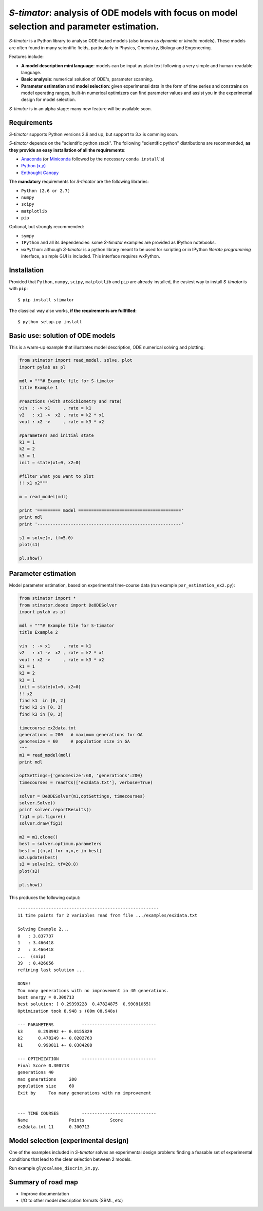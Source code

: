 *S-timator*: analysis of ODE models with focus on model selection and parameter estimation.
===========================================================================================

*S-timator* is a Python library to analyse ODE-based models
(also known as *dynamic* or *kinetic* models). These models are often found in many scientific fields, particularly in Physics, Chemistry, Biology and Engeneering.

Features include:

- **A model description mini language**: models can be input as plain text 
  following a very simple and human-readable language.
- **Basic analysis**: numerical solution of ODE's, parameter scanning.
- **Parameter estimation** and **model selection**: given experimental data in
  the form of time series and constrains on model operating ranges,
  built-in numerical optimizers can find parameter values and assist you in the
  experimental design for model selection.

*S-timator* is in an alpha stage: many new feature will be available soon.

Requirements
------------

*S-timator* supports Python versions 2.6 and up, but support to 3.x is
comming soon.

*S-timator* depends on the "scientific python stack".  
The following "scientific python" distributions are recommended, **as they provide 
an easy installation of all the requirements**:

- `Anaconda <https://store.continuum.io/cshop/anaconda/>`_ (or `Miniconda <http://conda.pydata.org/miniconda.html>`_ followed by the necessary ``conda install``'s)
- `Python (x,y) <https://code.google.com/p/pythonxy/>`_
- `Enthought Canopy <https://www.enthought.com/products/canopy/>`_

The **mandatory** requirements for *S-timator* are the following libraries:

- ``Python (2.6 or 2.7)``
- ``numpy``
- ``scipy``
- ``matplotlib``
- ``pip``

Optional, but strongly recommended:

- ``sympy``
- ``IPython`` and all its dependencies: some *S-timator* examples are provided as IPython notebooks.
- ``wxPython``: although *S-timator* is a python library meant to be used for scripting or in
  IPython *literate programming* interface, a simple GUI is included. This interface
  requires wxPython.


Installation
------------

Provided that ``Python``, ``numpy``, ``scipy``, ``matplotlib`` and ``pip`` are already installed, the easiest way to install *S-timator* is with ``pip``::

    $ pip install stimator

The classical way also works, **if the requirements are fullfilled**::
    
    $ python setup.py install

Basic use: solution of ODE models
---------------------------------

This is a warm-up example that illustrates model description, ODE numerical 
solving and plotting:

.. code:: python

    from stimator import read_model, solve, plot
    import pylab as pl

    mdl = """# Example file for S-timator
    title Example 1

    #reactions (with stoichiometry and rate)
    vin  : -> x1     , rate = k1
    v2   : x1 ->  x2 , rate = k2 * x1
    vout : x2 ->     , rate = k3 * x2

    #parameters and initial state
    k1 = 1
    k2 = 2
    k3 = 1
    init = state(x1=0, x2=0)

    #filter what you want to plot
    !! x1 x2"""

    m = read_model(mdl)

    print '========= model ========================================'
    print mdl
    print '--------------------------------------------------------'

    s1 = solve(m, tf=5.0)
    plot(s1)

    pl.show()


Parameter estimation
--------------------

Model parameter estimation, based on experimental time-course data 
(run example ``par_estimation_ex2.py``):

.. code:: python

    from stimator import *
    from stimator.deode import DeODESolver
    import pylab as pl

    mdl = """# Example file for S-timator
    title Example 2

    vin  : -> x1     , rate = k1
    v2   : x1 ->  x2 , rate = k2 * x1
    vout : x2 ->     , rate = k3 * x2
    k1 = 1
    k2 = 2
    k3 = 1
    init = state(x1=0, x2=0)
    !! x2
    find k1  in [0, 2]
    find k2 in [0, 2]
    find k3 in [0, 2]

    timecourse ex2data.txt
    generations = 200   # maximum generations for GA
    genomesize = 60     # population size in GA
    """
    m1 = read_model(mdl)
    print mdl

    optSettings={'genomesize':60, 'generations':200}
    timecourses = readTCs(['ex2data.txt'], verbose=True)

    solver = DeODESolver(m1,optSettings, timecourses)
    solver.Solve()
    print solver.reportResults()
    fig1 = pl.figure()
    solver.draw(fig1)

    m2 = m1.clone()
    best = solver.optimum.parameters
    best = [(n,v) for n,v,e in best]
    m2.update(best)
    s2 = solve(m2, tf=20.0)
    plot(s2)

    pl.show()

This produces the following output::

    -------------------------------------------------------
    11 time points for 2 variables read from file .../examples/ex2data.txt

    Solving Example 2...
    0   : 3.837737
    1   : 3.466418
    2   : 3.466418
    ...  (snip)
    39  : 0.426056
    refining last solution ...

    DONE!
    Too many generations with no improvement in 40 generations.
    best energy = 0.300713
    best solution: [ 0.29399228  0.47824875  0.99081065]
    Optimization took 8.948 s (00m 08.948s)

    --- PARAMETERS           -----------------------------
    k3	    0.293992 +- 0.0155329
    k2	    0.478249 +- 0.0202763
    k1	    0.990811 +- 0.0384208

    --- OPTIMIZATION         -----------------------------
    Final Score	0.300713
    generations	40
    max generations	200
    population size	60
    Exit by	Too many generations with no improvement


    --- TIME COURSES         -----------------------------
    Name		Points		Score
    ex2data.txt	11	0.300713

Model selection (experimental design)
-------------------------------------

One of the examples included in *S-timator* solves an experimental design problem: 
finding a feasable set of experimental conditions that lead to the clear selection between 2 models.

Run example ``glyoxalase_discrim_2m.py``.


Summary of road map
-------------------

- Improve documentation
- I/O to other model description formats (SBML, etc)

